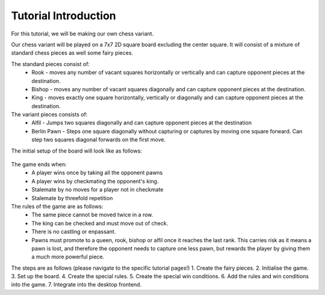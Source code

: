 ************************
Tutorial Introduction
************************

For this tutorial, we will be making our own chess variant.

Our chess variant will be played on a 7x7 2D square board excluding the center square.
It will consist of a mixture of standard chess pieces as well some fairy pieces.

The standard pieces consist of:
  - Rook - moves any number of vacant squares horizontally or vertically and can capture opponent pieces at the destination.
  - Bishop - moves any number of vacant squares diagonally and can capture opponent pieces at the destination.
  - King - moves exactly one square horizontally, vertically or diagonally and can capture opponent pieces at the destination.

The variant pieces consists of:
  - Alfil - Jumps two squares diagonally and can capture opponent pieces at the destination
  - Berlin Pawn - Steps one square diagonally without capturing or captures by moving one square forward. Can step two squares diagonal forwards on the first move. 

The initial setup of the board will look like as follows:

.. figure:: /../_static/TutorialChessFigure.png
    :width: 50%

The game ends when:
  - A player wins once by taking all the opponent pawns
  - A player wins by checkmating the opponent's king.
  - Stalemate by no moves for a player not in checkmate
  - Stalemate by threefold repetition

The rules of the game are as follows:
  - The same piece cannot be moved twice in a row.
  - The king can be checked and must move out of check.
  - There is no castling or enpassant.
  - Pawns must promote to a queen, rook, bishop or alfil once it reaches the last rank. This carries risk as it means a pawn is lost, and therefore the opponent needs to capture one less pawn, but rewards the player by giving them a much more powerful piece.

The steps are as follows (please navigate to the specific tutorial pages!)
1. Create the fairy pieces.
2. Initialise the game.
3. Set up the board.
4. Create the special rules.
5. Create the special win conditions.
6. Add the rules and win conditions into the game.
7. Integrate into the desktop frontend.

